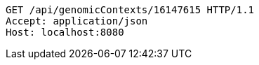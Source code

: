 [source,http,options="nowrap"]
----
GET /api/genomicContexts/16147615 HTTP/1.1
Accept: application/json
Host: localhost:8080

----
